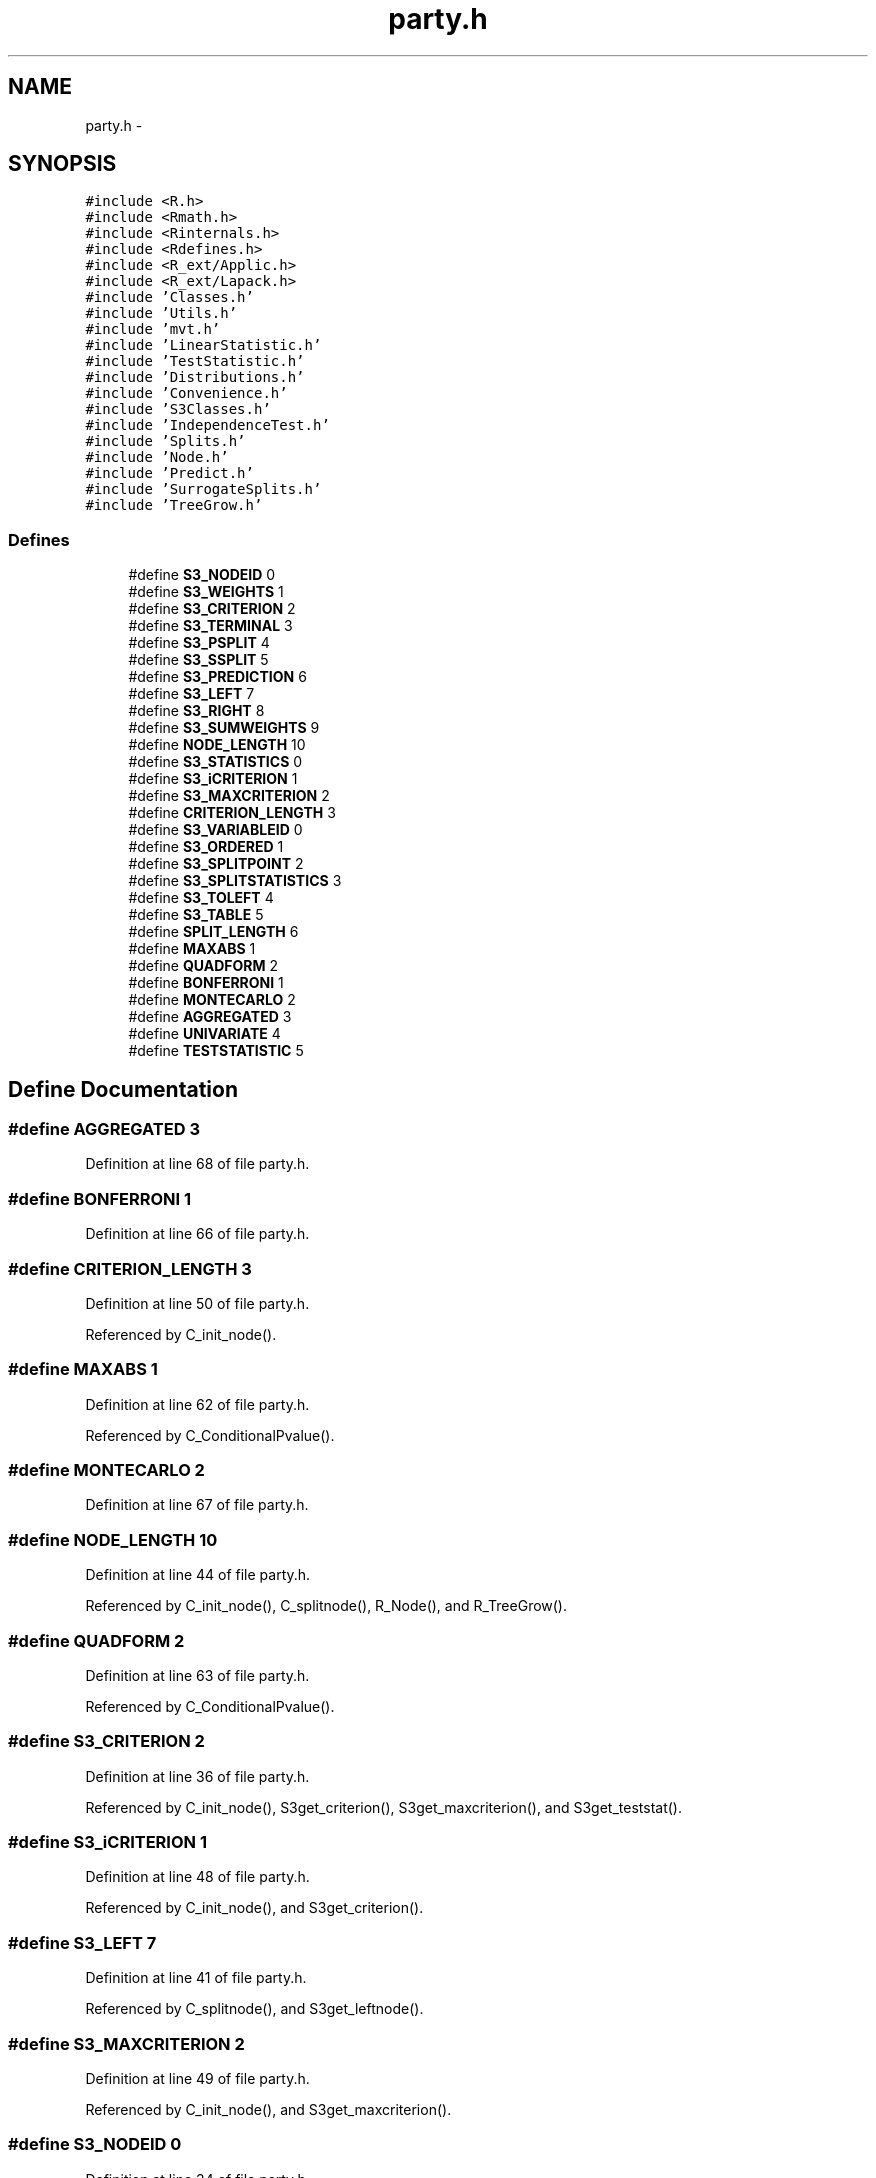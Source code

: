 .TH "party.h" 3 "23 Jul 2007" "party" \" -*- nroff -*-
.ad l
.nh
.SH NAME
party.h \- 
.SH SYNOPSIS
.br
.PP
\fC#include <R.h>\fP
.br
\fC#include <Rmath.h>\fP
.br
\fC#include <Rinternals.h>\fP
.br
\fC#include <Rdefines.h>\fP
.br
\fC#include <R_ext/Applic.h>\fP
.br
\fC#include <R_ext/Lapack.h>\fP
.br
\fC#include 'Classes.h'\fP
.br
\fC#include 'Utils.h'\fP
.br
\fC#include 'mvt.h'\fP
.br
\fC#include 'LinearStatistic.h'\fP
.br
\fC#include 'TestStatistic.h'\fP
.br
\fC#include 'Distributions.h'\fP
.br
\fC#include 'Convenience.h'\fP
.br
\fC#include 'S3Classes.h'\fP
.br
\fC#include 'IndependenceTest.h'\fP
.br
\fC#include 'Splits.h'\fP
.br
\fC#include 'Node.h'\fP
.br
\fC#include 'Predict.h'\fP
.br
\fC#include 'SurrogateSplits.h'\fP
.br
\fC#include 'TreeGrow.h'\fP
.br

.SS "Defines"

.in +1c
.ti -1c
.RI "#define \fBS3_NODEID\fP   0"
.br
.ti -1c
.RI "#define \fBS3_WEIGHTS\fP   1"
.br
.ti -1c
.RI "#define \fBS3_CRITERION\fP   2"
.br
.ti -1c
.RI "#define \fBS3_TERMINAL\fP   3"
.br
.ti -1c
.RI "#define \fBS3_PSPLIT\fP   4"
.br
.ti -1c
.RI "#define \fBS3_SSPLIT\fP   5"
.br
.ti -1c
.RI "#define \fBS3_PREDICTION\fP   6"
.br
.ti -1c
.RI "#define \fBS3_LEFT\fP   7"
.br
.ti -1c
.RI "#define \fBS3_RIGHT\fP   8"
.br
.ti -1c
.RI "#define \fBS3_SUMWEIGHTS\fP   9"
.br
.ti -1c
.RI "#define \fBNODE_LENGTH\fP   10"
.br
.ti -1c
.RI "#define \fBS3_STATISTICS\fP   0"
.br
.ti -1c
.RI "#define \fBS3_iCRITERION\fP   1"
.br
.ti -1c
.RI "#define \fBS3_MAXCRITERION\fP   2"
.br
.ti -1c
.RI "#define \fBCRITERION_LENGTH\fP   3"
.br
.ti -1c
.RI "#define \fBS3_VARIABLEID\fP   0"
.br
.ti -1c
.RI "#define \fBS3_ORDERED\fP   1"
.br
.ti -1c
.RI "#define \fBS3_SPLITPOINT\fP   2"
.br
.ti -1c
.RI "#define \fBS3_SPLITSTATISTICS\fP   3"
.br
.ti -1c
.RI "#define \fBS3_TOLEFT\fP   4"
.br
.ti -1c
.RI "#define \fBS3_TABLE\fP   5"
.br
.ti -1c
.RI "#define \fBSPLIT_LENGTH\fP   6"
.br
.ti -1c
.RI "#define \fBMAXABS\fP   1"
.br
.ti -1c
.RI "#define \fBQUADFORM\fP   2"
.br
.ti -1c
.RI "#define \fBBONFERRONI\fP   1"
.br
.ti -1c
.RI "#define \fBMONTECARLO\fP   2"
.br
.ti -1c
.RI "#define \fBAGGREGATED\fP   3"
.br
.ti -1c
.RI "#define \fBUNIVARIATE\fP   4"
.br
.ti -1c
.RI "#define \fBTESTSTATISTIC\fP   5"
.br
.in -1c
.SH "Define Documentation"
.PP 
.SS "#define AGGREGATED   3"
.PP
Definition at line 68 of file party.h.
.SS "#define BONFERRONI   1"
.PP
Definition at line 66 of file party.h.
.SS "#define CRITERION_LENGTH   3"
.PP
Definition at line 50 of file party.h.
.PP
Referenced by C_init_node().
.SS "#define MAXABS   1"
.PP
Definition at line 62 of file party.h.
.PP
Referenced by C_ConditionalPvalue().
.SS "#define MONTECARLO   2"
.PP
Definition at line 67 of file party.h.
.SS "#define NODE_LENGTH   10"
.PP
Definition at line 44 of file party.h.
.PP
Referenced by C_init_node(), C_splitnode(), R_Node(), and R_TreeGrow().
.SS "#define QUADFORM   2"
.PP
Definition at line 63 of file party.h.
.PP
Referenced by C_ConditionalPvalue().
.SS "#define S3_CRITERION   2"
.PP
Definition at line 36 of file party.h.
.PP
Referenced by C_init_node(), S3get_criterion(), S3get_maxcriterion(), and S3get_teststat().
.SS "#define S3_iCRITERION   1"
.PP
Definition at line 48 of file party.h.
.PP
Referenced by C_init_node(), and S3get_criterion().
.SS "#define S3_LEFT   7"
.PP
Definition at line 41 of file party.h.
.PP
Referenced by C_splitnode(), and S3get_leftnode().
.SS "#define S3_MAXCRITERION   2"
.PP
Definition at line 49 of file party.h.
.PP
Referenced by C_init_node(), and S3get_maxcriterion().
.SS "#define S3_NODEID   0"
.PP
Definition at line 34 of file party.h.
.PP
Referenced by C_init_node(), S3get_nodeID(), and S3set_nodeID().
.SS "#define S3_ORDERED   1"
.PP
Definition at line 54 of file party.h.
.PP
Referenced by C_init_nominalsplit(), C_init_orderedsplit(), S3is_ordered(), S3set_nominal(), and S3set_ordered().
.SS "#define S3_PREDICTION   6"
.PP
Definition at line 40 of file party.h.
.PP
Referenced by C_init_node(), and S3get_prediction().
.SS "#define S3_PSPLIT   4"
.PP
Definition at line 38 of file party.h.
.PP
Referenced by C_init_node(), and S3get_primarysplit().
.SS "#define S3_RIGHT   8"
.PP
Definition at line 42 of file party.h.
.PP
Referenced by C_splitnode(), and S3get_rightnode().
.SS "#define S3_SPLITPOINT   2"
.PP
Definition at line 55 of file party.h.
.PP
Referenced by C_init_nominalsplit(), C_init_orderedsplit(), and S3get_splitpoint().
.SS "#define S3_SPLITSTATISTICS   3"
.PP
Definition at line 56 of file party.h.
.PP
Referenced by C_init_nominalsplit(), C_init_orderedsplit(), and S3get_splitstatistics().
.SS "#define S3_SSPLIT   5"
.PP
Definition at line 39 of file party.h.
.PP
Referenced by C_init_node(), and S3get_surrogatesplits().
.SS "#define S3_STATISTICS   0"
.PP
Definition at line 47 of file party.h.
.PP
Referenced by C_init_node(), and S3get_teststat().
.SS "#define S3_SUMWEIGHTS   9"
.PP
Definition at line 43 of file party.h.
.PP
Referenced by C_init_node(), C_Node(), and S3get_sumweights().
.SS "#define S3_TABLE   5"
.PP
Definition at line 58 of file party.h.
.PP
Referenced by C_init_nominalsplit(), C_init_orderedsplit(), and S3get_table().
.SS "#define S3_TERMINAL   3"
.PP
Definition at line 37 of file party.h.
.PP
Referenced by C_init_node(), S3get_nodeterminal(), and S3set_nodeterminal().
.SS "#define S3_TOLEFT   4"
.PP
Definition at line 57 of file party.h.
.PP
Referenced by C_init_nominalsplit(), C_init_orderedsplit(), S3get_toleft(), and S3set_toleft().
.SS "#define S3_VARIABLEID   0"
.PP
Definition at line 53 of file party.h.
.PP
Referenced by C_init_nominalsplit(), C_init_orderedsplit(), S3get_variableID(), and S3set_variableID().
.SS "#define S3_WEIGHTS   1"
.PP
Definition at line 35 of file party.h.
.PP
Referenced by C_init_node(), C_remove_weights(), and S3get_nodeweights().
.SS "#define SPLIT_LENGTH   6"
.PP
Definition at line 59 of file party.h.
.PP
Referenced by C_init_node(), C_init_nominalsplit(), and C_init_orderedsplit().
.SS "#define TESTSTATISTIC   5"
.PP
Definition at line 70 of file party.h.
.SS "#define UNIVARIATE   4"
.PP
Definition at line 69 of file party.h.
.SH "Author"
.PP 
Generated automatically by Doxygen for party from the source code.

